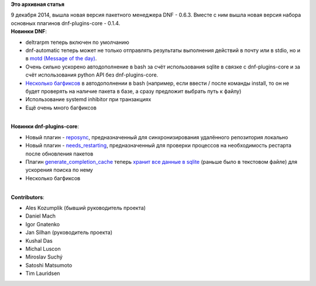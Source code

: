 .. title: DNF 0.6.3 и dnf-plugins-core 0.1.4
.. slug: dnf-063-и-dnf-plugins-core-014
.. date: 2014-12-10 12:38:10
.. tags:
.. category:
.. link:
.. description:
.. type: text
.. author: i.gnatenko.brain

**Это архивная статья**


| 9 декабря 2014, вышла новая версия пакетного менеджера DNF - 0.6.3.
  Вместе с ним вышла новая версия набора основных плагинов
  dnf-plugins-core - 0.1.4.
| **Новинки DNF**:

-  deltrarpm теперь включен по умолчанию
-  dnf-automatic теперь может не только отправлять результаты выполнения
   действий в почту или в stdio, но и в `motd (Message of the
   day) <https://en.wikipedia.org/wiki/Motd_%28Unix%29>`__.

-  Очень сильно ускорено автодополнение в bash за счёт использования
   sqlite в связке с dnf-plugins-core и за счёт использования python API
   без dnf-plugins-core.

-  `Несколько <https://github.com/rpm-software-management/dnf/commit/07170b6c3145a71465e0b5e8669aa7f2218e2c6d>`__
   `багфиксов <https://github.com/rpm-software-management/dnf/commit/b7fa16082d47b6e45ce93b61e0e57fc528da412a>`__
   в автодополнении в bash (например, если ввести / после команды
   install, то он не будет проверять на наличие пакета в базе, а сразу
   предложит выбрать путь к файлу)
-  Использование systemd inhibitor при транзакциях
-  Ещё очень много багфиксов

| 
| **Новинки dnf-plugins-core**:

-  Новый плагин -
   `reposync <http://dnf-plugins-core.readthedocs.org/en/latest/reposync.html>`__,
   предназначенный для синхронизирования удалённого репозитория локально
-  Новый плагин -
   `needs\_restarting <http://dnf-plugins-core.readthedocs.org/en/latest/needs_restarting.html>`__,
   предназначенный для проверки процессов на необходимость рестарта
   после обновления пакетов
-  Плагин
   `generate\_completion\_cache <http://dnf-plugins-core.readthedocs.org/en/latest/generate_completion_cache.html>`__
   теперь `хранит все данные в
   sqlite <https://github.com/rpm-software-management/dnf-plugins-core/commit/9dce5ff0d0f78c55487fa971feb68ec9a639fc17>`__
   (раньше было в текстовом файле) для ускорения поиска по нему
-  Несколько багфиксов

| 
| **Contributors**:

-  Ales Kozumplik (бывший руководитель проекта)
-  Daniel Mach
-  Igor Gnatenko
-  Jan Silhan (руководитель проекта)
-  Kushal Das
-  Michal Luscon
-  Miroslav Suchý
-  Satoshi Matsumoto
-  Tim Lauridsen
